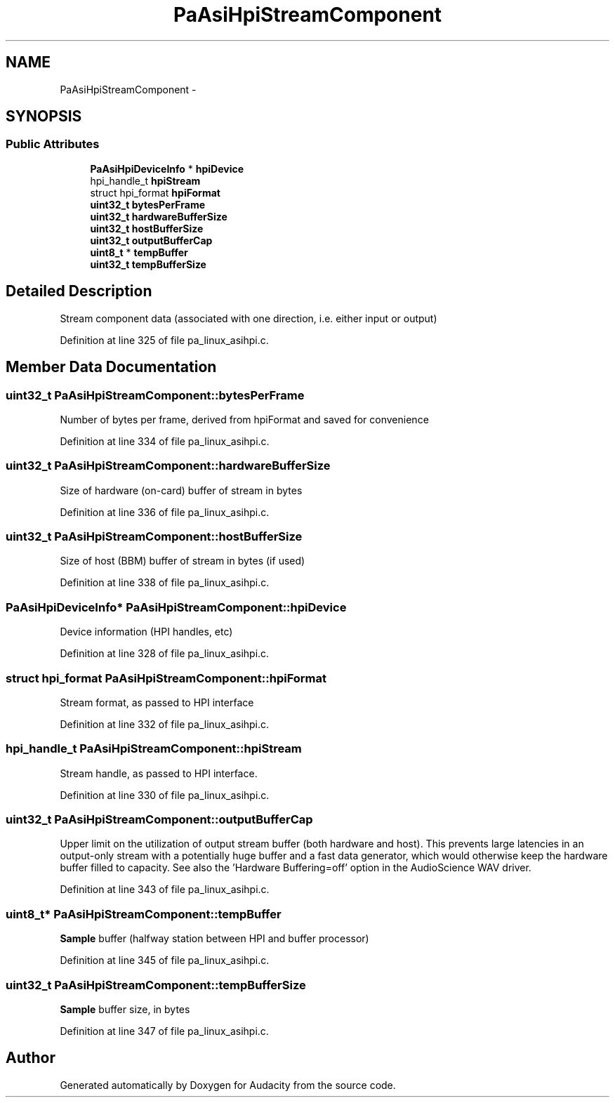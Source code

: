 .TH "PaAsiHpiStreamComponent" 3 "Thu Apr 28 2016" "Audacity" \" -*- nroff -*-
.ad l
.nh
.SH NAME
PaAsiHpiStreamComponent \- 
.SH SYNOPSIS
.br
.PP
.SS "Public Attributes"

.in +1c
.ti -1c
.RI "\fBPaAsiHpiDeviceInfo\fP * \fBhpiDevice\fP"
.br
.ti -1c
.RI "hpi_handle_t \fBhpiStream\fP"
.br
.ti -1c
.RI "struct hpi_format \fBhpiFormat\fP"
.br
.ti -1c
.RI "\fBuint32_t\fP \fBbytesPerFrame\fP"
.br
.ti -1c
.RI "\fBuint32_t\fP \fBhardwareBufferSize\fP"
.br
.ti -1c
.RI "\fBuint32_t\fP \fBhostBufferSize\fP"
.br
.ti -1c
.RI "\fBuint32_t\fP \fBoutputBufferCap\fP"
.br
.ti -1c
.RI "\fBuint8_t\fP * \fBtempBuffer\fP"
.br
.ti -1c
.RI "\fBuint32_t\fP \fBtempBufferSize\fP"
.br
.in -1c
.SH "Detailed Description"
.PP 
Stream component data (associated with one direction, i\&.e\&. either input or output) 
.PP
Definition at line 325 of file pa_linux_asihpi\&.c\&.
.SH "Member Data Documentation"
.PP 
.SS "\fBuint32_t\fP PaAsiHpiStreamComponent::bytesPerFrame"
Number of bytes per frame, derived from hpiFormat and saved for convenience 
.PP
Definition at line 334 of file pa_linux_asihpi\&.c\&.
.SS "\fBuint32_t\fP PaAsiHpiStreamComponent::hardwareBufferSize"
Size of hardware (on-card) buffer of stream in bytes 
.PP
Definition at line 336 of file pa_linux_asihpi\&.c\&.
.SS "\fBuint32_t\fP PaAsiHpiStreamComponent::hostBufferSize"
Size of host (BBM) buffer of stream in bytes (if used) 
.PP
Definition at line 338 of file pa_linux_asihpi\&.c\&.
.SS "\fBPaAsiHpiDeviceInfo\fP* PaAsiHpiStreamComponent::hpiDevice"
Device information (HPI handles, etc) 
.PP
Definition at line 328 of file pa_linux_asihpi\&.c\&.
.SS "struct hpi_format PaAsiHpiStreamComponent::hpiFormat"
Stream format, as passed to HPI interface 
.PP
Definition at line 332 of file pa_linux_asihpi\&.c\&.
.SS "hpi_handle_t PaAsiHpiStreamComponent::hpiStream"
Stream handle, as passed to HPI interface\&. 
.PP
Definition at line 330 of file pa_linux_asihpi\&.c\&.
.SS "\fBuint32_t\fP PaAsiHpiStreamComponent::outputBufferCap"
Upper limit on the utilization of output stream buffer (both hardware and host)\&. This prevents large latencies in an output-only stream with a potentially huge buffer and a fast data generator, which would otherwise keep the hardware buffer filled to capacity\&. See also the 'Hardware Buffering=off' option in the AudioScience WAV driver\&. 
.PP
Definition at line 343 of file pa_linux_asihpi\&.c\&.
.SS "\fBuint8_t\fP* PaAsiHpiStreamComponent::tempBuffer"
\fBSample\fP buffer (halfway station between HPI and buffer processor) 
.PP
Definition at line 345 of file pa_linux_asihpi\&.c\&.
.SS "\fBuint32_t\fP PaAsiHpiStreamComponent::tempBufferSize"
\fBSample\fP buffer size, in bytes 
.PP
Definition at line 347 of file pa_linux_asihpi\&.c\&.

.SH "Author"
.PP 
Generated automatically by Doxygen for Audacity from the source code\&.
